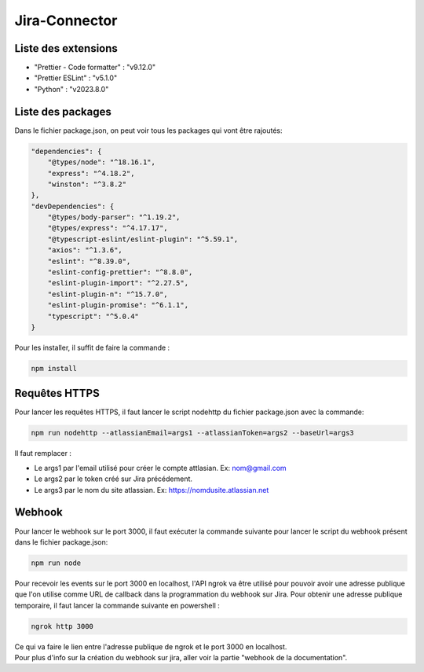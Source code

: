 Jira-Connector
==============

Liste des extensions
--------------------

- "Prettier - Code formatter" : "v9.12.0"
- "Prettier ESLint" : "v5.1.0"
- "Python" : "v2023.8.0"

Liste des packages
------------------

Dans le fichier package.json, on peut voir tous les packages qui vont être rajoutés:

.. code-block::

    "dependencies": {
        "@types/node": "^18.16.1",
        "express": "^4.18.2",
        "winston": "^3.8.2"
    },
    "devDependencies": {
        "@types/body-parser": "^1.19.2",
        "@types/express": "^4.17.17",
        "@typescript-eslint/eslint-plugin": "^5.59.1",
        "axios": "^1.3.6",
        "eslint": "^8.39.0",
        "eslint-config-prettier": "^8.8.0",
        "eslint-plugin-import": "^2.27.5",
        "eslint-plugin-n": "^15.7.0",
        "eslint-plugin-promise": "^6.1.1",
        "typescript": "^5.0.4"
    }

Pour les installer, il suffit de faire la commande :

.. code-block::

    npm install

Requêtes HTTPS
--------------

Pour lancer les requêtes HTTPS, il faut lancer le script nodehttp du fichier package.json avec la commande:

.. code-block::

    npm run nodehttp --atlassianEmail=args1 --atlassianToken=args2 --baseUrl=args3

Il faut remplacer :

- Le args1 par l'email utilisé pour créer le compte attlasian. Ex: nom@gmail.com
- Le args2 par le token créé sur Jira précédement.
- Le args3 par le nom du site atlassian. Ex: https://nomdusite.atlassian.net

Webhook
-------

Pour lancer le webhook sur le port 3000, il faut exécuter la commande suivante pour lancer le script du webhook présent dans le fichier package.json:

.. code-block::

    npm run node

Pour recevoir les events sur le port 3000 en localhost, l'API ngrok va être utilisé pour pouvoir avoir une
adresse publique que l'on utilise comme URL de callback dans la programmation du webhook sur Jira.
Pour obtenir une adresse publique temporaire, il faut lancer la commande suivante en powershell : 

.. code-block::

    ngrok http 3000

| Ce qui va faire le lien entre l'adresse publique de ngrok et le port 3000 en localhost.
| Pour plus d'info sur la création du webhook sur jira, aller voir la partie "webhook de la documentation".
